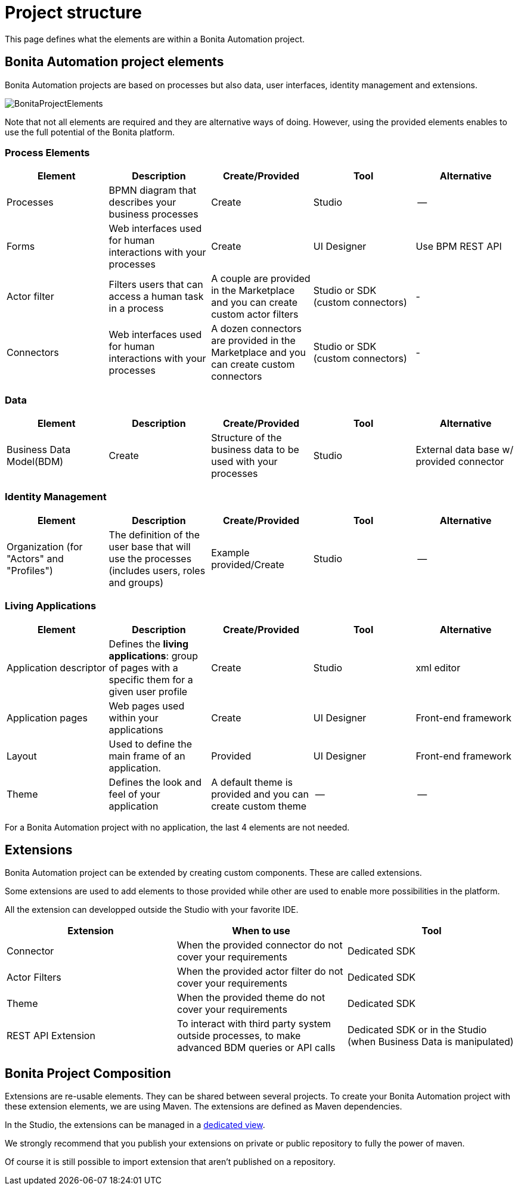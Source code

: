 = Project structure
:description: This page defines what the elements are within a Bonita Automation project, as well as how some of them are structured to create a Living Application.

This page defines what the elements are within a Bonita Automation project.

== Bonita Automation project elements
Bonita Automation projects are based on processes but also data, user interfaces, identity management and extensions.

[.text-center]
image:images/BonitaProjectElements.png[]
// {.img-responsive .img-thumbnail}

Note that not all elements are required and they are alternative ways of doing. However, using the provided elements enables to use the full potential of the Bonita platform.

=== Process Elements
[cols="1,1,1,1,1"]
|===
|Element |Description |Create/Provided | Tool | Alternative

|Processes
|BPMN diagram that describes your business processes
|Create
|Studio
|--

|Forms
|Web interfaces used for human interactions with your processes
|Create
|UI Designer
|Use BPM REST API

|Actor filter
|Filters users that can access a human task in a process
|A couple are provided in the Marketplace and you can create custom actor filters
|Studio or SDK (custom connectors)
|-

|Connectors
|Web interfaces used for human interactions with your processes
|A dozen connectors are provided in the Marketplace and you can create custom connectors
|Studio or SDK (custom connectors)
|-


|=== 

=== Data
[cols="1,1,1,1,1"]
|===
|Element |Description |Create/Provided | Tool | Alternative

|Business Data Model(BDM)
|Create
|Structure of the business data to be used with your processes
|Studio
|External data base w/ provided connector

|=== 

=== Identity Management
[cols="1,1,1,1,1"]
|===
|Element |Description |Create/Provided | Tool | Alternative

|Organization (for "Actors" and "Profiles")
|The definition of the user base that will use the processes (includes users, roles and groups)
|Example provided/Create
|Studio
|--
|===

=== Living Applications
[cols="1,1,1,1,1"]
|===
|Element |Description |Create/Provided | Tool | Alternative

|Application descriptor
|Defines the *living applications*: group of pages with a specific them for a given user profile
|Create
|Studio
|xml editor

|Application pages
|Web pages used within your applications
|Create
|UI Designer
|Front-end framework

|Layout
|Used to define the main frame of an application.
|Provided
|UI Designer
|Front-end framework

|Theme
|Defines the look and feel of your application
|A default theme is provided and you can create custom theme
|--
|--

|=== 

For a Bonita Automation project with no application, the last 4 elements are not needed.

== Extensions
Bonita Automation project can be extended by creating custom components. These are called extensions.

Some extensions are used to add elements to those provided while other are used to enable more possibilities in the platform.

All the extension can developped outside the Studio with your favorite IDE.

[cols="1,1,1"]
|===
|Extension |When to use | Tool

|Connector
|When the provided connector do not cover your requirements
|Dedicated SDK

|Actor Filters
|When the provided actor filter do not cover your requirements
|Dedicated SDK

|Theme
|When the provided theme do not cover your requirements
|Dedicated SDK

|REST API Extension
|To interact with third party system outside processes, to make advanced BDM queries or API calls
|Dedicated SDK or in the Studio (when Business Data is manipulated)

|===

== Bonita Project Composition
Extensions are re-usable elements. They can be shared between several projects. To create your Bonita Automation project with these extension elements, we are using Maven. The extensions are defined as Maven dependencies.

In the Studio, the extensions can be managed in a xref:managing_extension_studio.adoc[dedicated view].

We strongly recommend that you publish your extensions on private or public repository to fully the power of maven.

Of course it is still possible to import extension that aren't published on a repository.

